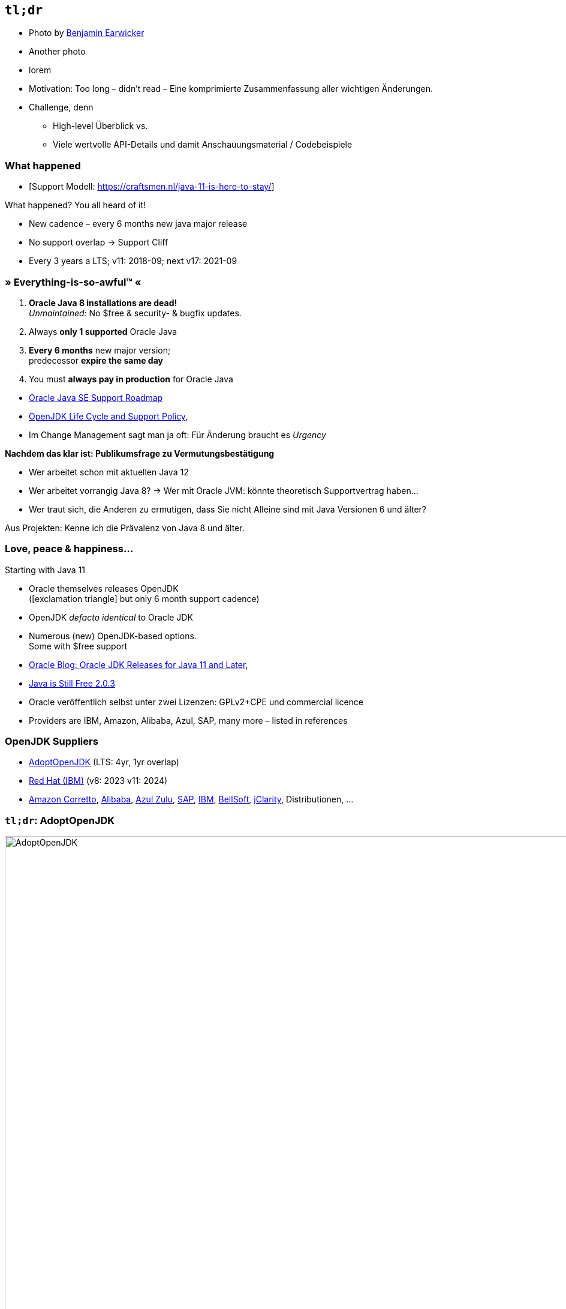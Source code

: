 [background-image="manuscript.jpg"]
== [tldr]#`tl;dr`#

// Bild: "fine print"

[.refs]
--
* Photo by https://de.freeimages.com/photographer/bjearwicke-46112[Benjamin Earwicker]
* Another photo
* lorem
--

[.notes]
-- 
* Motivation: Too long – didn't read – Eine komprimierte Zusammenfassung aller wichtigen Änderungen.
* Challenge, denn 
** High-level Überblick vs.
** Viele wertvolle API-Details und damit Anschauungsmaterial / Codebeispiele
--



[%notitle,.bonuscontent,background-image="jdk-timeline.png",background-size="contain"]
=== What happened

[.refs]
--
* [Support Modell: https://craftsmen.nl/java-11-is-here-to-stay/]
--

[.notes]
--
What happened? You all heard of it!

* New cadence – every 6 months new java major release
* No support overlap → Support Cliff
* Every 3 years a LTS; v11: 2018-09; next v17: 2021-09
--


[.decentlightbg,background-video="fog-hands.mp4",background-video-loop="true",background-opacity="0.6"]
=== » Everything-is-so-awful™ « 

// ggf. 4-teiliges fragment: 
// - titel stehen lassen
// - Ein Bild nach dem anderen: Grab mit "8", 1 Ring, Cliff, Geld

//[%step]
1. *Oracle Java 8 installations are dead!* +
   [.verydecent.x-small]#_Unmaintained:_ No $free & security- & bugfix updates.#
2. Always *only 1 supported* Oracle Java 
3. *Every 6 months* new major version; +
   predecessor *expire the same day* +
//   [.verydecent.x-small]#_Currently:_ Java 12 (expires: 2019-09-17)#
4. You must *always pay in production* for Oracle Java

[.refs]
--
* link:https://www.oracle.com/technetwork/java/java-se-support-roadmap.html[Oracle Java SE Support Roadmap]
* https://access.redhat.com/articles/1299013[OpenJDK Life Cycle and Support Policy],
--

[.notes]
-- 
* Im Change Management sagt man ja oft: Für Änderung braucht es _Urgency_

*Nachdem das klar ist: Publikumsfrage zu Vermutungsbestätigung*

* Wer arbeitet schon mit aktuellen Java 12
* Wer arbeitet vorrangig Java 8? → Wer mit Oracle JVM: könnte theoretisch Supportvertrag haben…
* Wer traut sich, die Anderen zu ermutigen, dass Sie nicht Alleine sind mit Java Versionen 6 und älter?
//* Wer schon mit 11 oder neuer? 

Aus Projekten: Kenne ich die Prävalenz von Java 8 und älter.
--



[.lightbg,background-video="flowers.mp4",background-video-loop="true",background-opacity="0.6"]
//[transition="fade-out"]
=== Love, peace & happiness…

// [.col2.small]
// --
.Starting with Java 11
* Oracle themselves releases OpenJDK + 
  [.decent.x-small]#(icon:exclamation-triangle[] but only 6 month support cadence)#
* OpenJDK _defacto identical_ to Oracle JDK
* Numerous (new) OpenJDK-based options. +
  [.decent.x-small]#Some with $free support#
//--

// [.col2.small.fragment]
// --
// .OpenJDK Suppliers
// * https://adoptopenjdk.net/[AdoptOpenJDK] [decent]#(LTS: 4yr, 1yr overlap)#
// * https://access.redhat.com/articles/1299013[Red Hat (IBM)] [decent]#(v8: 2023 v11: 2024)#
// * https://aws.amazon.com/corretto/[Amazon Corretto], 
//  https://github.com/alibaba/dragonwell8[Alibaba], 
//  https://www.azul.com/products/zulu-enterprise/[Azul Zulu], 
//  https://github.com/SAP/SapMachine[SAP], 
//  https://www.ibm.com/marketplace/support-for-runtimes[IBM], 
//  https://bell-sw.com/java.html[BellSoft], 
//  https://www.jclarity.com/[jClarity], Distributionen, …
// --

[.refs]
--
* https://blogs.oracle.com/java-platform-group/oracle-jdk-releases-for-java-11-and-later[Oracle Blog: Oracle JDK Releases for Java 11 and Later], 
* https://medium.com/@javachampions/java-is-still-free-2-0-0-6b9aa8d6d244[Java is Still Free 2.0.3]
--

[.notes]
--
* Oracle veröffentlich selbst unter zwei Lizenzen: GPLv2+CPE und commercial licence
* Providers are IBM, Amazon, Alibaba, Azul, SAP, many more – listed in references
--




[.lightbg.degrade,background-video="flowers.mp4",background-video-loop="true",background-opacity="0.6"]
//[transition="zoom-out"]
=== OpenJDK Suppliers
//=== Love, peace & happiness…
//.OpenJDK Suppliers
* https://adoptopenjdk.net/[AdoptOpenJDK] [decent]#(LTS: 4yr, 1yr overlap)#
* https://access.redhat.com/articles/1299013[Red Hat (IBM)] [decent]#(v8: 2023 v11: 2024)#
* https://aws.amazon.com/corretto/[Amazon Corretto], 
 https://github.com/alibaba/dragonwell8[Alibaba], 
 https://www.azul.com/products/zulu-enterprise/[Azul Zulu], 
 https://github.com/SAP/SapMachine[SAP], 
 https://www.ibm.com/marketplace/support-for-runtimes[IBM], 
 https://bell-sw.com/java.html[BellSoft], 
 https://www.jclarity.com/[jClarity], Distributionen, …




[background-video="flowers.mp4",background-video-loop="true",background-opacity="0.6"]
[.degrade,transition="zoom-in convex-out"]
=== `tl;dr`: AdoptOpenJDK
image:adopt-openjdk-entry.png[AdoptOpenJDK,width=950] +
[.decent.x-small]#LTS Support for Java 8 (2023) & 11 (2022) & ff.#
[.notes]
--
* `tl;dr` – pick AdoptOpenJDK
--

[background-video="flowers.mp4",background-video-loop="true",background-opacity="0.6"]
[.degrade,transition="convex-in"]
=== AdoptOpenJDK – Sponsors
image::adopt-openjdk-sponsors.png[AdoptOpenJDK Sponsors]
[.notes]
--
* AdoptOpenJDK backed by Amazon, Azul, GoDaddy, IBM, jClarity, Pivotal, Red Hat, … 
--


[background-video="flowers.mp4",background-video-loop="true",background-opacity="0.6"]
[.degrade,transition="convex-in convex-out"]
=== AdoptOpenJDK – Plattforms
image::adopt-openjdk-plattforms.png[AdoptOpenJDK Plattforms]
[.notes]
--
* New since Java 9: ARM & s/390 – so if you have a mainframe in the basement… or an raspberry pi… You know what to do!
--



[background-video="flowers.mp4",background-video-loop="true",background-opacity="0.6"]
[.degrade,transition="convex-in convex-out"]
=== AdoptOpenJDK – Support Timelines
image::adopt-openjdk-support.png[AdoptOpenJDK Support Table]
[.notes]
--
* OpenJDK 8 supported: 2023, OpenJDK 11: 2025
--
